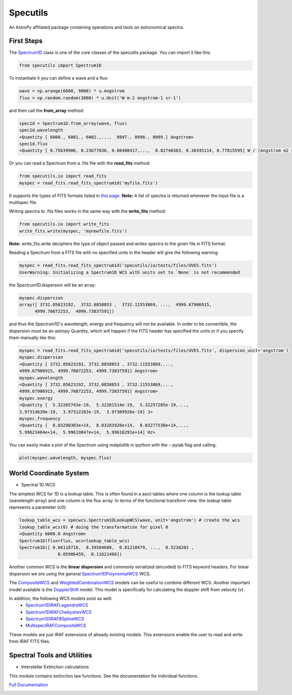 ******************
Specutils
******************
An AstroPy affiliated package containing operations and tools on astronomical spectra.

First Steps
==============
The `Spectrum1D`_ class is one of the core classes of the specutils package.
You can import it like this:

.. code-block:: python
  
  from specutils import Spectrum1D

To instantiate it you can define a wave and a flux:

.. code-block:: python
  
  wave = np.arange(6000, 9000) * u.Angstrom
  flux = np.random.random(3000) * u.Unit('W m-2 angstrom-1 sr-1')

and then call the **from_array** method:

.. code-block:: python

  spec1d = Spectrum1D.from_array(wave, flux)
  spec1d.wavelength
  <Quantity [ 6000., 6001., 6002.,...,  8997., 8998., 8999.] Angstrom>
  spec1d.flux
  <Quantity [ 0.75639906, 0.23677036, 0.08408417,...,  0.82740303, 0.38345114, 0.77815595] W / (Angstrom m2 sr)>

Or you can read a Spectrum from a .fits file with the **read_fits** method:

.. code-block:: python

  from specutils.io import read_fits
  myspec = read_fits.read_fits_spectrum1d('myfile.fits')

It supports the types of FITS formats listed in `this page`_.
**Note:** A list of spectra is returned whenever the input file is a multispec file.

Writing spectra to .fits files works in the same way with the **write_fits** method:

.. code-block:: python

  from specutils.io import write_fits
  write_fits.write(myspec, 'mynewfile.fits')
**Note:** write_fits.write deciphers the type of object passed and writes spectra to the given file in FITS format.

Reading a Spectrum from a FITS file with no specified units in the header will give the following warning:

.. code-block:: python

  myspec = read_fits.read_fits_spectrum1d('specutils/io/tests/files/UVES.fits')
  UserWarning: Initializing a Spectrum1D WCS with units set to `None` is not recommended

the Spectrum1D.dispersion will be an array:

.. code-block:: python
  
  myspec.dispersion
  array([ 3732.05623192,  3732.0858853 ,  3732.11553869, ...,  4999.67906915,
        4999.70872253,  4999.73837591])

and thus the Spectrum1D's wavelength, energy and frequency will not be available.
In order to be convertible, the dispersion must be an astropy Quantity, which will happen if the FITS header has specified the units or if you specify them manually like this:

.. code-block:: python

  myspec = read_fits.read_fits_spectrum1d('specutils/io/tests/files/UVES.fits', dispersion_unit='angstrom')
  myspec.dispersion
  <Quantity [ 3732.05623192, 3732.0858853 , 3732.11553869,...,
  4999.67906915, 4999.70872253, 4999.73837591] Angstrom>
  myspec.wavelength
  <Quantity [ 3732.05623192, 3732.0858853 , 3732.11553869,...,
  4999.67906915, 4999.70872253, 4999.73837591] Angstrom> 
  myspec.energy
  <Quantity [  5.32265743e-19,  5.32261514e-19,  5.32257285e-19,...,
  3.97314639e-19,  3.97312282e-19,  3.97309926e-19] J>
  myspec.frequency
  <Quantity [  8.03290303e+14,  8.03283920e+14,  8.03277538e+14,...,
  5.99623404e+14,  5.99619847e+14,  5.99616291e+14] Hz>

You can easily make a plot of the Spectrum using matplotlib in ipython with the --pylab flag and calling:

.. code-block:: python

  plot(myspec.wavelength, myspec.flux)

.. plot:: pyplots/plotting_example.py
  
World Coordinate System
=========================
* Spectral 1D WCS
The simplest WCS for 1D is a lookup table. This is often found in a ascii tables where one column is the lookup table (wavelength array) and one column is the flux array. In terms of the functional transform view: the lookup table represents a parameter (c0):

.. code-block:: python

  lookup_table_wcs = specwcs.Spectrum1DLookupWCS(wave, unit='angstrom') # create the wcs
  lookup_table_wcs(0) # doing the transformation for pixel 0
  <Quantity 6000.0 Angstrom>
  Spectrum1D(flux=flux, wcs=lookup_table_wcs)
  Spectrum1D([ 0.66118716,  0.39584688,  0.81210479, ...,  0.5238203 ,
                 0.05986459,  0.11621466])

Another common WCS is the **linear dispersion** and commonly serialized (encoded) to FITS keyword headers. For linear dispersion we are using the general `Spectrum1DPolynomialWCS`_ WCS.

The `CompositeWCS`_ and `WeightedCombinationWCS`_ models can be useful to combine different WCS.
Another important model available is the `DopplerShift`_ model. This model is specifically for calculating the doppler shift from velocity (v).

In addition, the following WCS models exist as well:
    * `Spectrum1DIRAFLegendreWCS`_
    * `Spectrum1DIRAFChebyshevWCS`_
    * `Spectrum1DIRAFBSplineWCS`_
    * `MultispecIRAFCompositeWCS`_
These models are just IRAF extensions of already existing models. This extensions enable the user to read and write from IRAF FITS files.

Spectral Tools and Utilities
================================
* Interstellar Extinction calculations
This module contains extinction law functions. See the documentation for individual functions.

`Full Documentation`_ 

.. image:: https://travis-ci.org/astropy/specutils.png?branch=master
  :target: https://travis-ci.org/astropy/specutils

.. image:: https://coveralls.io/repos/astropy/specutils/badge.png
  :target: https://coveralls.io/r/astropy/specutils

.. _Full Documentation: http://specutils.readthedocs.org/en/latest/specutils/index.html
.. _this page: http://iraf.net/irafdocs/specwcs.php
.. _Spectrum1D: http://specutils.readthedocs.org/en/latest/specutils/spectrum1d.html
.. _Spectrum1DPolynomialWCS: http://specutils.readthedocs.org/en/latest/api/specutils.wcs.specwcs.Spectrum1DPolynomialWCS.html#specutils.wcs.specwcs.Spectrum1DPolynomialWCS
.. _CompositeWCS: http://specutils.readthedocs.org/en/latest/api/specutils.wcs.specwcs.CompositeWCS.html#specutils.wcs.specwcs.CompositeWCS
.. _WeightedCombinationWCS: http://specutils.readthedocs.org/en/latest/api/specutils.wcs.specwcs.WeightedCombinationWCS.html#specutils.wcs.specwcs.WeightedCombinationWCS
.. _DopplerShift: http://specutils.readthedocs.org/en/latest/api/specutils.wcs.specwcs.DopplerShift.html#specutils.wcs.specwcs.DopplerShift
.. _Spectrum1DIRAFLegendreWCS: http://specutils.readthedocs.org/en/latest/api/specutils.wcs.specwcs.Spectrum1DIRAFLegendreWCS.html#specutils.wcs.specwcs.Spectrum1DIRAFLegendreWCS
.. _Spectrum1DIRAFChebyshevWCS: http://specutils.readthedocs.org/en/latest/api/specutils.wcs.specwcs.Spectrum1DIRAFChebyshevWCS.html#specutils.wcs.specwcs.Spectrum1DIRAFChebyshevWCS
.. _Spectrum1DIRAFBSplineWCS: http://specutils.readthedocs.org/en/latest/api/specutils.wcs.specwcs.Spectrum1DIRAFBSplineWCS.html#specutils.wcs.specwcs.Spectrum1DIRAFBSplineWCS
.. _MultispecIRAFCompositeWCS: http://specutils.readthedocs.org/en/latest/api/specutils.wcs.specwcs.MultispecIRAFCompositeWCS.html#specutils.wcs.specwcs.MultispecIRAFCompositeWCS -->
